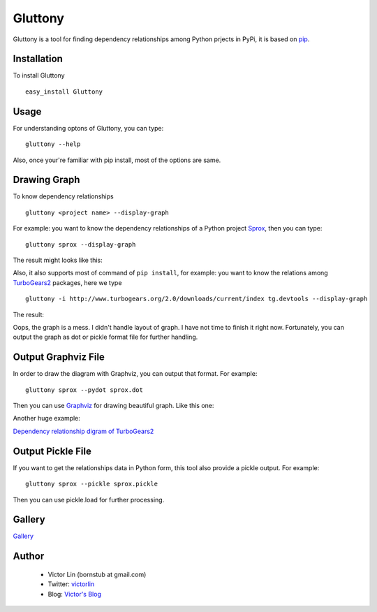 ========
Gluttony
========

Gluttony is a tool for finding dependency relationships among Python 
prjects in PyPi, it is based on `pip <http://pip.openplans.org/>`_.

.. image:: http://static.ez2learn.com/gluttony/gluttony.jpg

Installation
============

To install Gluttony

::

    easy_install Gluttony
    
Usage
=====
For understanding optons of Gluttony, you can type:
::

    gluttony --help
    
Also, once your're familiar with pip install, most of the options are same.

Drawing Graph
=============

To know dependency relationships

::

    gluttony <project name> --display-graph

For example: you want to know the dependency relationships of a 
Python project `Sprox <http://sprox.org/>`_, then you can type::

    gluttony sprox --display-graph

The result might looks like this:

.. image:: http://static.ez2learn.com/gluttony/sprox.png

Also, it also supports most of command of ``pip install``, for example: 
you want to know the relations among `TurboGears2 <http://turbogears.org/>`_ packages, here we type

::

    gluttony -i http://www.turbogears.org/2.0/downloads/current/index tg.devtools --display-graph

The result:

.. image:: http://static.ez2learn.com/gluttony/tg2.png

Oops, the graph is a mess.  I didn't handle layout of graph.  I have not time 
to finish it right now.  Fortunately, you can output the graph as dot or 
pickle format file for further handling.

Output Graphviz File
====================
In order to draw the diagram with Graphviz, you can output that format.
For example:

::

    gluttony sprox --pydot sprox.dot
	
Then you can use `Graphviz <http://www.graphviz.org/>`_ for drawing beautiful 
graph. Like this one:

.. image:: http://static.ez2learn.com/gluttony/sprox_dot.png

Another huge example:

`Dependency relationship digram of TurboGears2 <http://static.ez2learn.com/gluttony/tg2_dot.png>`_

Output Pickle File
==================
If you want to get the relationships data in Python form, this tool also 
provide a pickle output. For example:

::

    gluttony sprox --pickle sprox.pickle
	
Then you can use pickle.load for further processing.

Gallery
=======

`Gallery <http://code.google.com/p/python-gluttony/wiki/Gallery>`_

Author
======

 * Victor Lin (bornstub at gmail.com)
 * Twitter: `victorlin <http://twitter.com/victorlin>`_
 * Blog: `Victor's Blog <http://blog.ez2learn.com>`_